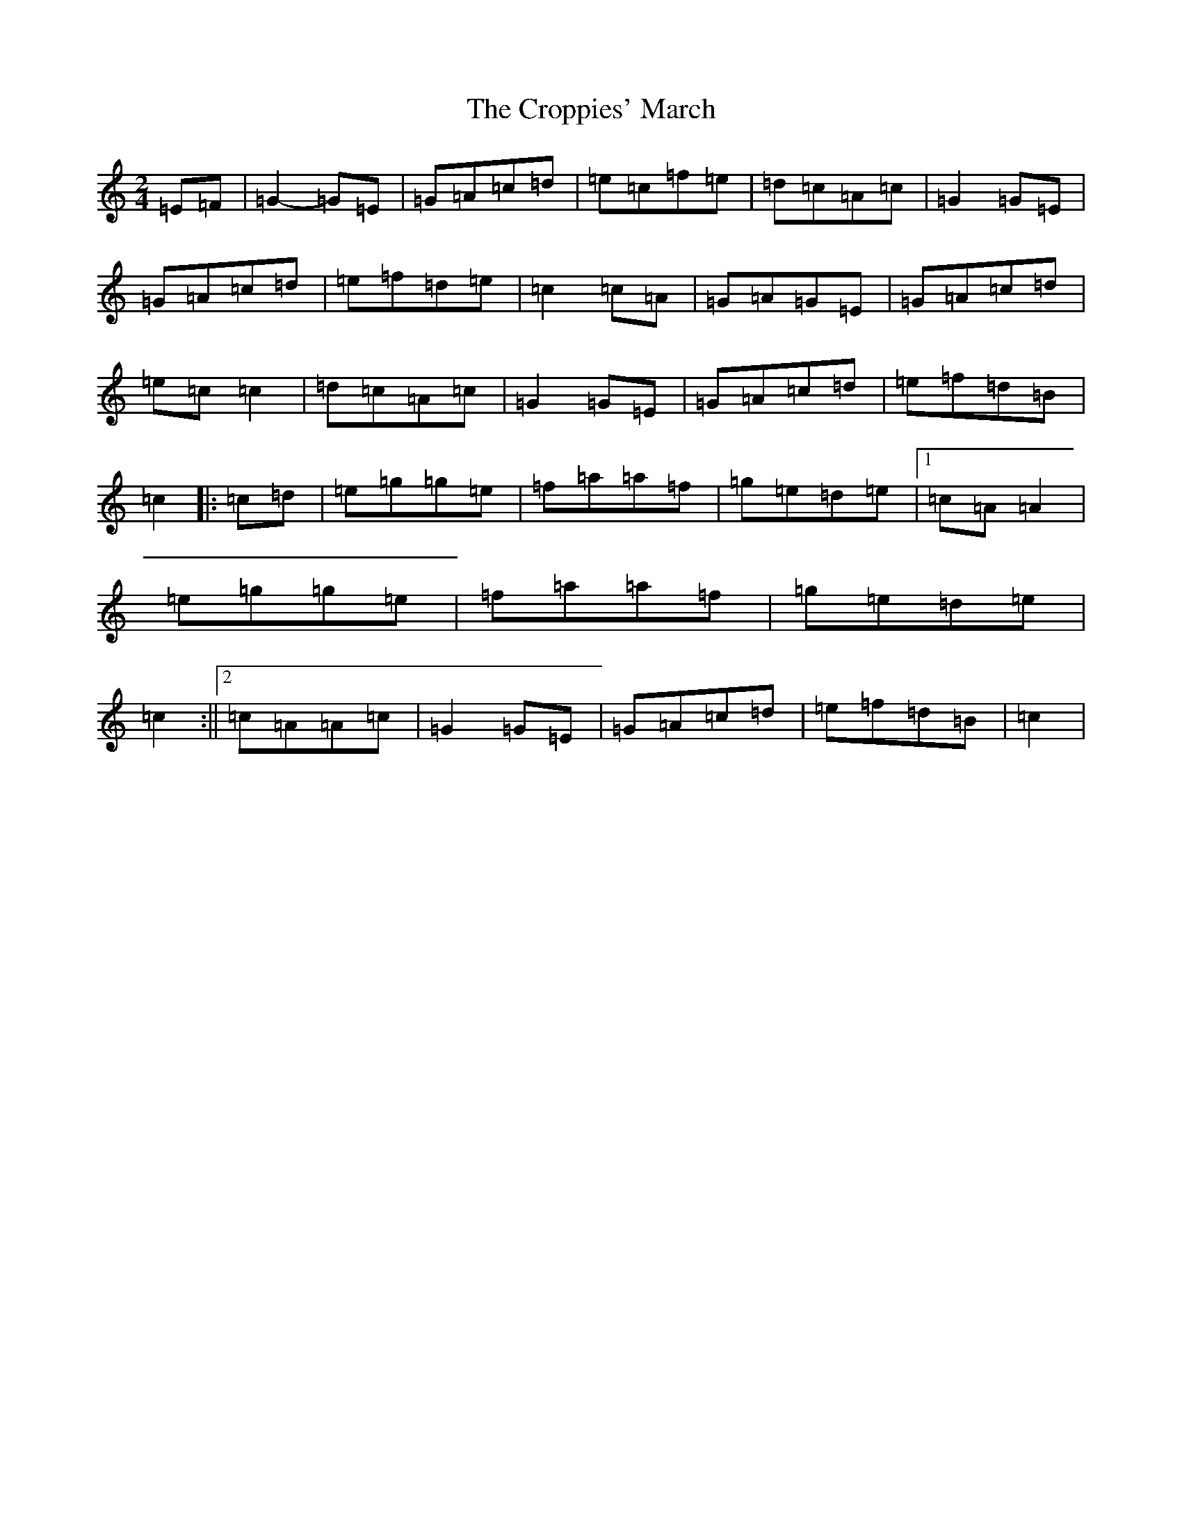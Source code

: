 X: 4432
T: Croppies' March, The
S: https://thesession.org/tunes/4774#setting22599
R: polka
M:2/4
L:1/8
K: C Major
=E=F|=G2-=G=E|=G=A=c=d|=e=c=f=e|=d=c=A=c|=G2=G=E|=G=A=c=d|=e=f=d=e|=c2=c=A|=G=A=G=E|=G=A=c=d|=e=c=c2|=d=c=A=c|=G2=G=E|=G=A=c=d|=e=f=d=B|=c2|:=c=d|=e=g=g=e|=f=a=a=f|=g=e=d=e|1=c=A=A2|=e=g=g=e|=f=a=a=f|=g=e=d=e|=c2:||2=c=A=A=c|=G2=G=E|=G=A=c=d|=e=f=d=B|=c2|